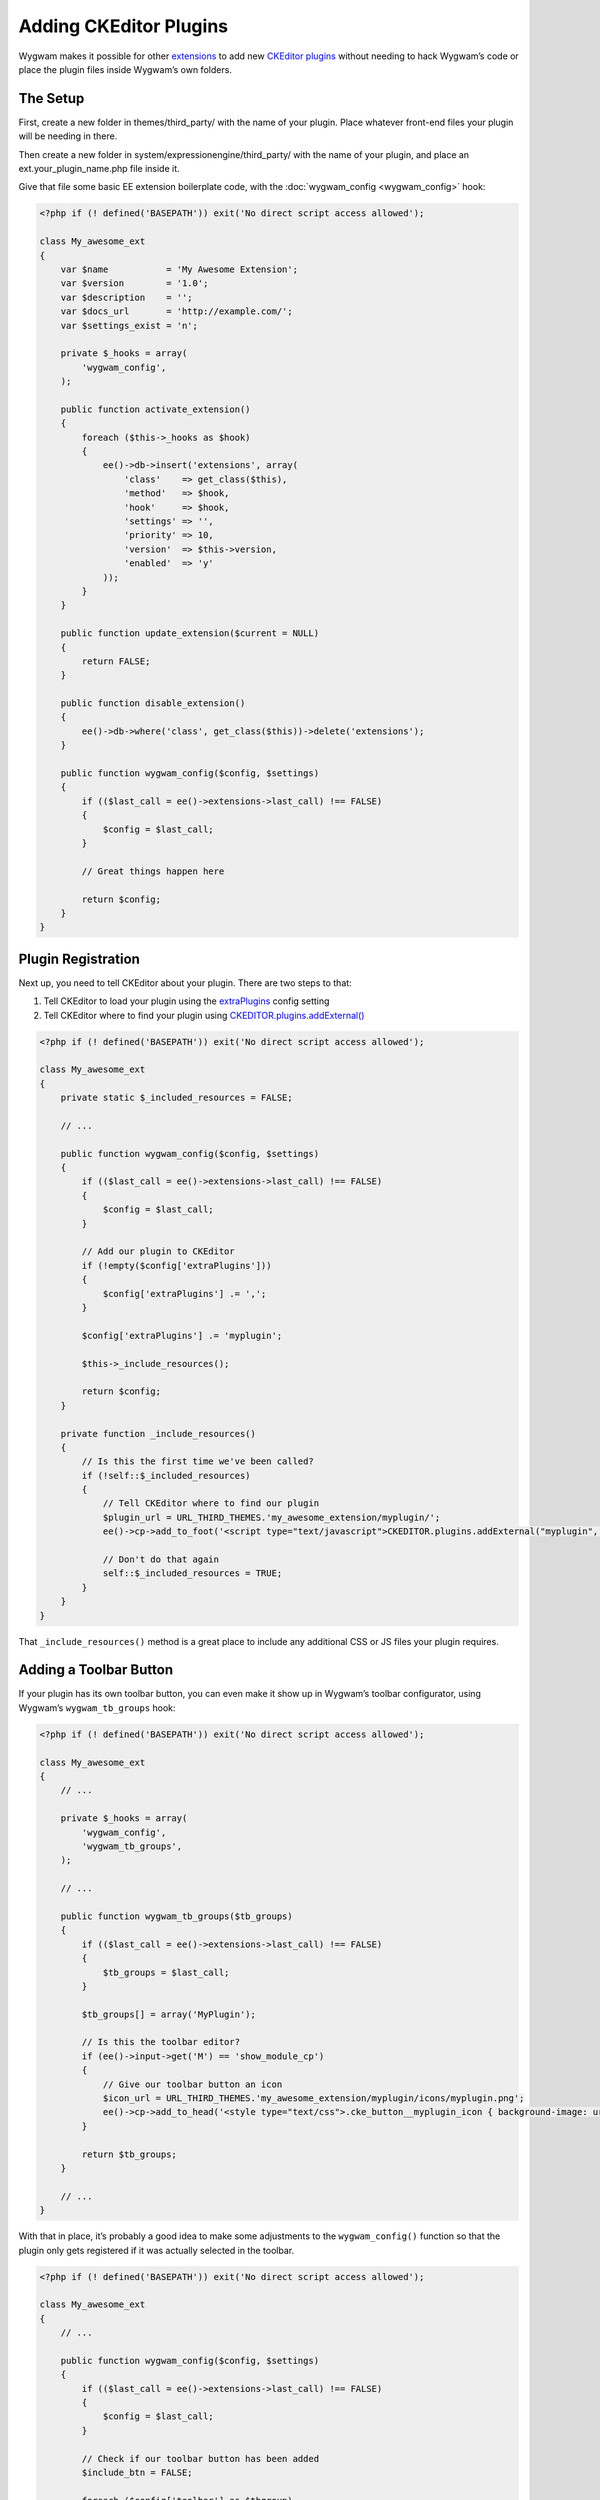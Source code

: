 Adding CKEditor Plugins
=======================

Wygwam makes it possible for other `extensions <http://ellislab.com/expressionengine/user-guide/development/extensions.html>`_ to add new `CKEditor plugins <http://ckeditor.com/addons/plugins/all>`_ without needing to hack Wygwam’s code or place the plugin files inside Wygwam’s own folders.

The Setup
---------

First, create a new folder in themes/third_party/ with the name of your plugin. Place whatever front-end files your plugin will be needing in there.

Then create a new folder in system/expressionengine/third_party/ with the name of your plugin, and place an ext.your_plugin_name.php file inside it.

Give that file some basic EE extension boilerplate code, with the :doc:`wygwam_config <wygwam_config>` hook:

.. code-block:: php

    <?php if (! defined('BASEPATH')) exit('No direct script access allowed');

    class My_awesome_ext
    {
        var $name           = 'My Awesome Extension';
        var $version        = '1.0';
        var $description    = '';
        var $docs_url       = 'http://example.com/';
        var $settings_exist = 'n';

        private $_hooks = array(
            'wygwam_config',
        );

        public function activate_extension()
        {
            foreach ($this->_hooks as $hook)
            {
                ee()->db->insert('extensions', array(
                    'class'    => get_class($this),
                    'method'   => $hook,
                    'hook'     => $hook,
                    'settings' => '',
                    'priority' => 10,
                    'version'  => $this->version,
                    'enabled'  => 'y'
                ));
            }
        }

        public function update_extension($current = NULL)
        {
            return FALSE;
        }

        public function disable_extension()
        {
            ee()->db->where('class', get_class($this))->delete('extensions');
        }

        public function wygwam_config($config, $settings)
        {
            if (($last_call = ee()->extensions->last_call) !== FALSE)
            {
                $config = $last_call;
            }

            // Great things happen here

            return $config;
        }
    }


Plugin Registration
-------------------

Next up, you need to tell CKEditor about your plugin. There are two steps to that:

1. Tell CKEditor to load your plugin using the `extraPlugins <http://docs.ckeditor.com/#!/api/CKEDITOR.config-cfg-extraPlugins>`_ config setting
2. Tell CKEditor where to find your plugin using `CKEDITOR.plugins.addExternal() <http://docs.ckeditor.com/#!/api/CKEDITOR.resourceManager-method-addExternal>`_

.. code-block:: php

    <?php if (! defined('BASEPATH')) exit('No direct script access allowed');

    class My_awesome_ext
    {
        private static $_included_resources = FALSE;

        // ...

        public function wygwam_config($config, $settings)
        {
            if (($last_call = ee()->extensions->last_call) !== FALSE)
            {
                $config = $last_call;
            }

            // Add our plugin to CKEditor
            if (!empty($config['extraPlugins']))
            {
                $config['extraPlugins'] .= ',';
            }

            $config['extraPlugins'] .= 'myplugin';

            $this->_include_resources();

            return $config;
        }

        private function _include_resources()
        {
            // Is this the first time we've been called?
            if (!self::$_included_resources)
            {
                // Tell CKEditor where to find our plugin
                $plugin_url = URL_THIRD_THEMES.'my_awesome_extension/myplugin/';
                ee()->cp->add_to_foot('<script type="text/javascript">CKEDITOR.plugins.addExternal("myplugin", "'.$plugin_url.'");</script>');

                // Don't do that again
                self::$_included_resources = TRUE;
            }
        }
    }

That ``_include_resources()`` method is a great place to include any additional CSS or JS files your plugin requires.


Adding a Toolbar Button
-----------------------

If your plugin has its own toolbar button, you can even make it show up in Wygwam’s toolbar configurator, using Wygwam’s ``wygwam_tb_groups`` hook:

.. code-block:: php

    <?php if (! defined('BASEPATH')) exit('No direct script access allowed');

    class My_awesome_ext
    {
        // ...

        private $_hooks = array(
            'wygwam_config',
            'wygwam_tb_groups',
        );

        // ...

        public function wygwam_tb_groups($tb_groups)
        {
            if (($last_call = ee()->extensions->last_call) !== FALSE)
            {
                $tb_groups = $last_call;
            }

            $tb_groups[] = array('MyPlugin');

            // Is this the toolbar editor?
            if (ee()->input->get('M') == 'show_module_cp')
            {
                // Give our toolbar button an icon
                $icon_url = URL_THIRD_THEMES.'my_awesome_extension/myplugin/icons/myplugin.png';
                ee()->cp->add_to_head('<style type="text/css">.cke_button__myplugin_icon { background-image: url('.$icon_url.'); }</style>');
            }

            return $tb_groups;
        }

        // ...
    }

With that in place, it’s probably a good idea to make some adjustments to the ``wygwam_config()`` function so that the plugin only gets registered if it was actually selected in the toolbar.

.. code-block:: php

    <?php if (! defined('BASEPATH')) exit('No direct script access allowed');

    class My_awesome_ext
    {
        // ...

        public function wygwam_config($config, $settings)
        {
            if (($last_call = ee()->extensions->last_call) !== FALSE)
            {
                $config = $last_call;
            }

            // Check if our toolbar button has been added
            $include_btn = FALSE;

            foreach ($config['toolbar'] as $tbgroup)
            {
                if (in_array('MyPlugin', $tbgroup))
                {
                    $include_btn = TRUE;
                    break;
                }
            }

            if ($include_btn)
            {
                // Add our plugin to CKEditor
                if (!empty($config['extraPlugins']))
                {
                    $config['extraPlugins'] .= ',';
                }

                $config['extraPlugins'] .= 'myplugin';

                $this->_include_resources();
            }

            return $config;
        }

        // ...
    }

There are a couple other hooks that are called from system/expressionengine/third_party/wygwam/helper.php that enable further customization:

* ``wygwam_tb_label_overrides`` – Use if you want to customize the ‘title’ attribute on your button within the toolbar editor.
* ``wygwam_tb_combos`` – Use this if your plugin is adding a new combo box to the toolbar, rather than a button.

